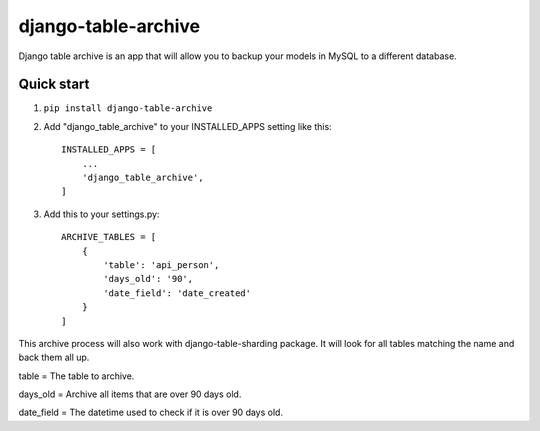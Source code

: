 =====================
django-table-archive
=====================

Django table archive is an app that will allow you to backup your models in MySQL to a different database.

Quick start
-----------

1. ``pip install django-table-archive``

2. Add "django_table_archive" to your INSTALLED_APPS setting like this::

    INSTALLED_APPS = [
        ...
        'django_table_archive',
    ]

3. Add this to your settings.py::

	ARCHIVE_TABLES = [
	    {
	        'table': 'api_person',
	        'days_old': '90',
	        'date_field': 'date_created'
	    }
	]

This archive process will also work with django-table-sharding package. It will look for all tables matching the name
and back them all up.

table = The table to archive.

days_old = Archive all items that are over 90 days old.

date_field = The datetime used to check if it is over 90 days old.